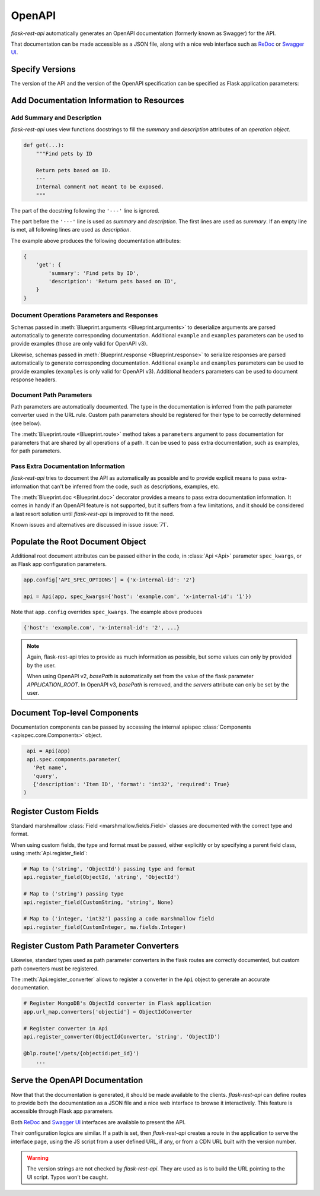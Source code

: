.. _openapi:
.. module:: flask_rest_api

OpenAPI
=======

`flask-rest-api` automatically generates an OpenAPI documentation (formerly
known as Swagger) for the API.

That documentation can be made accessible as a JSON file, along with a nice web
interface such as ReDoc_ or `Swagger UI`_.

Specify Versions
----------------

The version of the API and the version of the OpenAPI specification can be
specified as Flask application parameters:

.. describe:: API_VERSION

   Version of the API. It is copied verbatim in the documentation. It should be
   a string, even it the version is a number.

   Default: ``'1'``

.. describe:: OPENAPI_VERSION

   Version of the OpenAPI standard used to describe the API. It should be
   provided as a string.

   The OpenAPI version must be passed either as application parameter or at
   :class:`Api <Api>` initialization in ``spec_kwargs`` parameters.

Add Documentation Information to Resources
------------------------------------------

Add Summary and Description
^^^^^^^^^^^^^^^^^^^^^^^^^^^

`flask-rest-api` uses view functions docstrings to fill the `summary` and
`description` attributes of an `operation object`.

.. code-block:: python

    def get(...):
        """Find pets by ID

        Return pets based on ID.
        ---
        Internal comment not meant to be exposed.
        """

The part of the docstring following the ``'---'`` line is ignored.

The part before the ``'---'`` line is used as `summary` and `description`. The
first lines are used as `summary`. If an empty line is met, all following lines
are used as `description`.

The example above produces the following documentation attributes:

.. code-block:: python

    {
        'get': {
            'summary': 'Find pets by ID',
            'description': 'Return pets based on ID',
        }
    }

Document Operations Parameters and Responses
^^^^^^^^^^^^^^^^^^^^^^^^^^^^^^^^^^^^^^^^^^^^

Schemas passed in :meth:`Blueprint.arguments <Blueprint.arguments>` to
deserialize arguments are parsed automatically to generate corresponding
documentation. Additional ``example`` and ``examples`` parameters can be used
to provide examples (those are only valid for OpenAPI v3).

Likewise, schemas passed in :meth:`Blueprint.response <Blueprint.response>` to
serialize responses are parsed automatically to generate corresponding
documentation. Additional ``example`` and ``examples`` parameters can be used
to provide examples (``examples`` is only valid for OpenAPI v3). Additional
``headers`` parameters can be used to document response headers.

Document Path Parameters
^^^^^^^^^^^^^^^^^^^^^^^^

Path parameters are automatically documented. The type in the documentation
is inferred from the path parameter converter used in the URL rule. Custom path
parameters should be registered for their type to be correctly determined (see
below).

The :meth:`Blueprint.route <Blueprint.route>` method takes a ``parameters``
argument to pass documentation for parameters that are shared by all operations
of a path. It can be used to pass extra documentation, such as examples, for
path parameters.

Pass Extra Documentation Information
^^^^^^^^^^^^^^^^^^^^^^^^^^^^^^^^^^^^

`flask-rest-api` tries to document the API as automatically as possible and to
provide explicit means to pass extra-information that can't be inferred from
the code, such as descriptions, examples, etc.

The :meth:`Blueprint.doc <Blueprint.doc>` decorator provides a means to pass
extra documentation information. It comes in handy if an OpenAPI feature is not
supported, but it suffers from a few limitations, and it should be considered
a last resort solution until `flask-rest-api` is improved to fit the need.

Known issues and alternatives are discussed in issue :issue:`71`.

Populate the Root Document Object
---------------------------------

Additional root document attributes can be passed either in the code, in
:class:`Api <Api>` parameter ``spec_kwargs``, or as Flask app configuration
parameters.

.. code-block:: python

    app.config['API_SPEC_OPTIONS'] = {'x-internal-id': '2'}

    api = Api(app, spec_kwargs={'host': 'example.com', 'x-internal-id': '1'})

Note that ``app.config`` overrides ``spec_kwargs``. The example above produces

.. code-block:: python

    {'host': 'example.com', 'x-internal-id': '2', ...}

.. note:: Again, flask-rest-api tries to provide as much information as
   possible, but some values can only by provided by the user.

   When using OpenAPI v2, `basePath` is automatically set from the value of the
   flask parameter `APPLICATION_ROOT`. In OpenAPI v3, `basePath` is removed,
   and the `servers` attribute can only be set by the user.

Document Top-level Components
-----------------------------

Documentation components can be passed by accessing the internal apispec
:class:`Components <apispec.core.Components>` object.

.. code-block:: python

    api = Api(app)
    api.spec.components.parameter(
      'Pet name',
      'query',
      {'description': 'Item ID', 'format': 'int32', 'required': True}
   )

Register Custom Fields
----------------------

Standard marshmallow :class:`Field <marshmallow.fields.Field>` classes are
documented with the correct type and format.

When using custom fields, the type and format must be passed, either explicitly
or by specifying a parent field class, using :meth:`Api.register_field`:

.. code-block:: python

    # Map to ('string', 'ObjectId') passing type and format
    api.register_field(ObjectId, 'string', 'ObjectId')

    # Map to ('string') passing type
    api.register_field(CustomString, 'string', None)

    # Map to ('integer, 'int32') passing a code marshmallow field
    api.register_field(CustomInteger, ma.fields.Integer)

Register Custom Path Parameter Converters
-----------------------------------------

Likewise, standard types used as path parameter converters in the flask routes
are correctly documented, but custom path converters must be registered.

The :meth:`Api.register_converter` allows to register a converter in the
``Api`` object to generate an accurate documentation.

.. code-block:: python

    # Register MongoDB's ObjectId converter in Flask application
    app.url_map.converters['objectid'] = ObjectIdConverter

    # Register converter in Api
    api.register_converter(ObjectIdConverter, 'string', 'ObjectID')

    @blp.route('/pets/{objectid:pet_id}')
        ...

Serve the OpenAPI Documentation
-------------------------------

Now that that the documentation is generated, it should be made available to
the clients. `flask-rest-api` can define routes to provide both the
documentation as a JSON file and a nice web interface to browse it
interactively. This feature is accessible through Flask app parameters.

.. describe:: OPENAPI_URL_PREFIX

   Defines the base path for both the JSON file and the UI. If ``None``, the
   documentation is not served and the following parameters are ignored.

   Default: ``None``

.. describe:: OPENAPI_JSON_PATH

   Path to the JSON file, relative to the base path.

   Default: ``openapi.json``

Both ReDoc_ and `Swagger UI`_ interfaces are available to present the API.

Their configuration logics are similar. If a path is set, then `flask-rest-api`
creates a route in the application to serve the interface page, using the JS
script from a user defined URL, if any, or from a CDN URL built with the version
number.

.. describe:: OPENAPI_REDOC_PATH

   If not ``None``, path to the ReDoc page, relative to the base path.

   Default: ``None``

.. describe:: OPENAPI_REDOC_URL

   URL to the ReDoc script. If ``None``, a CDN version is used.

   Default: ``None``

.. describe:: OPENAPI_REDOC_VERSION

   ReDoc version as string. Should be an existing version number, ``latest``
   (latest 1.x version) or ``next`` (latest 2.x version).

   This is used to build the CDN URL if ``OPENAPI_REDOC_URL`` is ``None``.

   On a production instance, it is recommended to specify a fixed version
   number.

   Default: ``'latest'``

.. describe:: OPENAPI_SWAGGER_UI_PATH

   If not ``None``, path to the Swagger UI page, relative to the base path.

   Default: ``None``

.. describe:: OPENAPI_SWAGGER_UI_URL

   URL to the Swagger UI script. If ``None``, a CDN version is used.

   Default: ``None``

.. describe:: OPENAPI_SWAGGER_UI_VERSION

   Swagger UI version as string. Contrary to ReDoc, there is no default value
   pointing to the latest version, so it must be specified.

   This is used to build the CDN URL if ``OPENAPI_SWAGGER_UI_URL`` is ``None``.

   Default: ``None``

.. describe:: OPENAPI_SWAGGER_UI_SUPPORTED_SUBMIT_METHODS

   List of methods for which the '*Try it out!*' feature is enabled. Should be a
   list of lowercase HTTP methods.

   Passing an empty list disables the feature globally.

   Default: ``['get', 'put', 'post', 'delete', 'options', 'head', 'patch', 'trace']``

.. warning:: The version strings are not checked by `flask-rest-api`. They are
   used as is to build the URL pointing to the UI script. Typos won't be caught.

.. _ReDoc: https://github.com/Rebilly/ReDoc
.. _Swagger UI: https://swagger.io/tools/swagger-ui/
